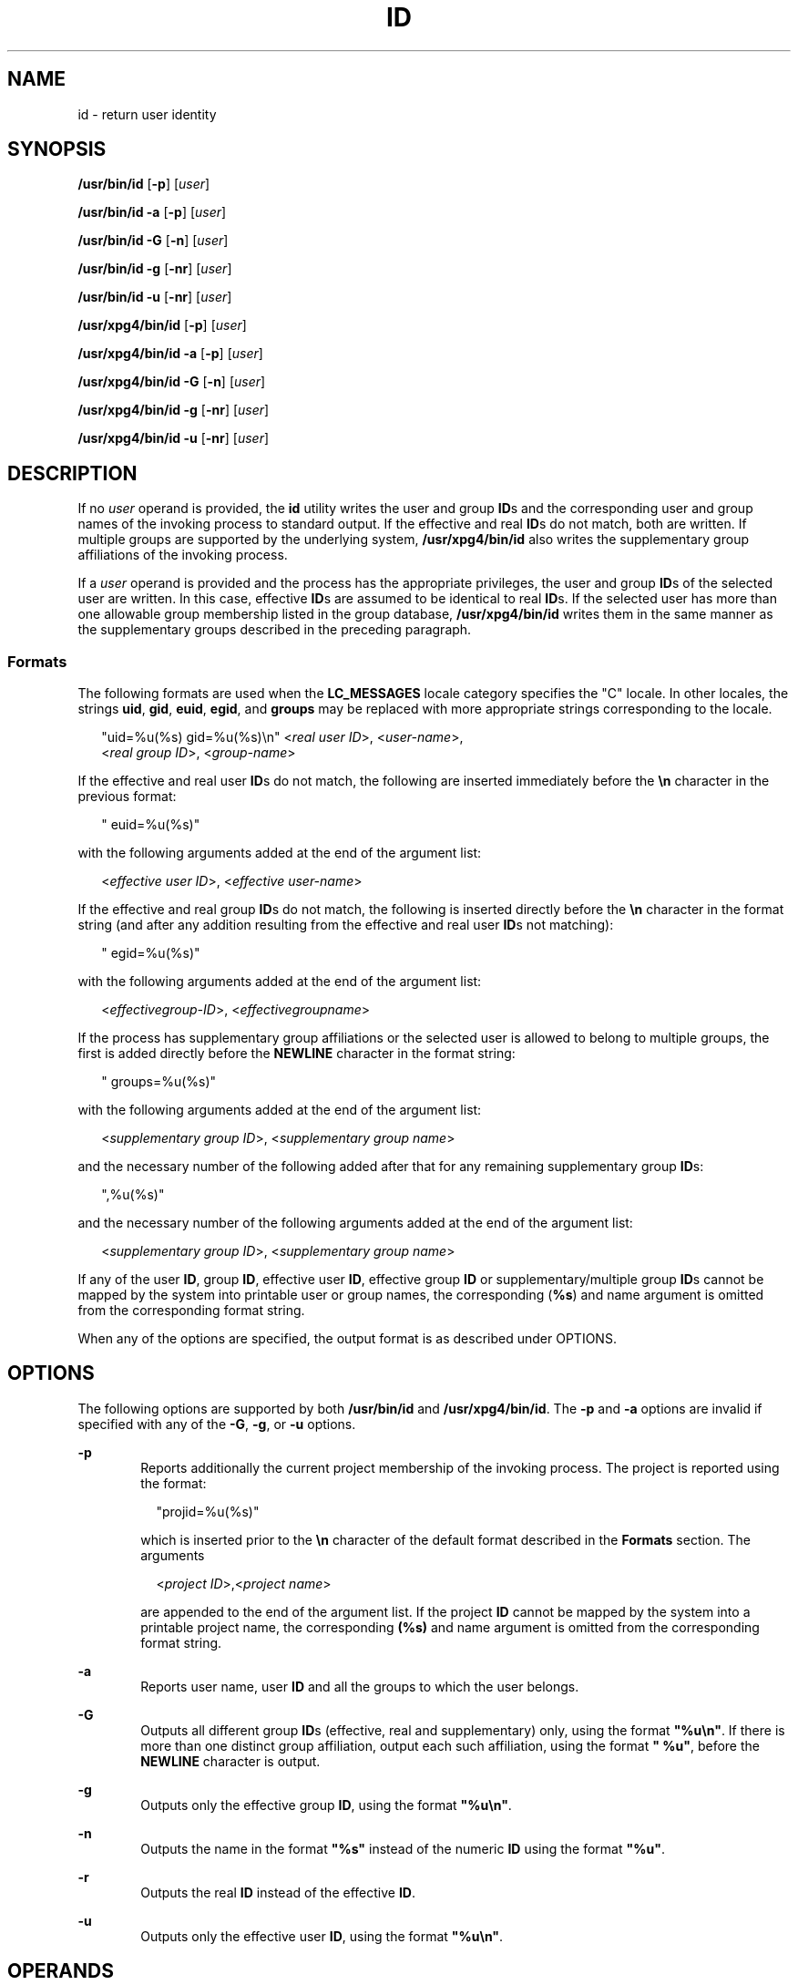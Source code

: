 .\"
.\" Sun Microsystems, Inc. gratefully acknowledges The Open Group for
.\" permission to reproduce portions of its copyrighted documentation.
.\" Original documentation from The Open Group can be obtained online at
.\" http://www.opengroup.org/bookstore/.
.\"
.\" The Institute of Electrical and Electronics Engineers and The Open
.\" Group, have given us permission to reprint portions of their
.\" documentation.
.\"
.\" In the following statement, the phrase ``this text'' refers to portions
.\" of the system documentation.
.\"
.\" Portions of this text are reprinted and reproduced in electronic form
.\" in the SunOS Reference Manual, from IEEE Std 1003.1, 2004 Edition,
.\" Standard for Information Technology -- Portable Operating System
.\" Interface (POSIX), The Open Group Base Specifications Issue 6,
.\" Copyright (C) 2001-2004 by the Institute of Electrical and Electronics
.\" Engineers, Inc and The Open Group.  In the event of any discrepancy
.\" between these versions and the original IEEE and The Open Group
.\" Standard, the original IEEE and The Open Group Standard is the referee
.\" document.  The original Standard can be obtained online at
.\" http://www.opengroup.org/unix/online.html.
.\"
.\" This notice shall appear on any product containing this material.
.\"
.\" The contents of this file are subject to the terms of the
.\" Common Development and Distribution License (the "License").
.\" You may not use this file except in compliance with the License.
.\"
.\" You can obtain a copy of the license at usr/src/OPENSOLARIS.LICENSE
.\" or http://www.opensolaris.org/os/licensing.
.\" See the License for the specific language governing permissions
.\" and limitations under the License.
.\"
.\" When distributing Covered Code, include this CDDL HEADER in each
.\" file and include the License file at usr/src/OPENSOLARIS.LICENSE.
.\" If applicable, add the following below this CDDL HEADER, with the
.\" fields enclosed by brackets "[]" replaced with your own identifying
.\" information: Portions Copyright [yyyy] [name of copyright owner]
.\"
.\"
.\" Copyright (c) 1992, X/Open Company Limited.  All Rights Reserved.
.\" Portions Copyright (c) 2006, Sun Microsystems, Inc.  All Rights Reserved.
.\"
.TH ID 8 "Sep 10, 2013"
.SH NAME
id \- return user identity
.SH SYNOPSIS
.LP
.nf
\fB/usr/bin/id\fR [\fB-p\fR] [\fIuser\fR]
.fi

.LP
.nf
\fB/usr/bin/id\fR \fB-a\fR [\fB-p\fR] [\fIuser\fR]
.fi

.LP
.nf
\fB/usr/bin/id\fR \fB-G\fR [\fB-n\fR] [\fIuser\fR]
.fi

.LP
.nf
\fB/usr/bin/id\fR \fB-g\fR [\fB-nr\fR] [\fIuser\fR]
.fi

.LP
.nf
\fB/usr/bin/id\fR \fB-u\fR [\fB-nr\fR] [\fIuser\fR]
.fi

.LP
.nf
\fB/usr/xpg4/bin/id\fR [\fB-p\fR] [\fIuser\fR]
.fi

.LP
.nf
\fB/usr/xpg4/bin/id\fR \fB-a\fR [\fB-p\fR] [\fIuser\fR]
.fi

.LP
.nf
\fB/usr/xpg4/bin/id\fR \fB-G\fR [\fB-n\fR] [\fIuser\fR]
.fi

.LP
.nf
\fB/usr/xpg4/bin/id\fR \fB-g\fR [\fB-nr\fR] [\fIuser\fR]
.fi

.LP
.nf
\fB/usr/xpg4/bin/id\fR \fB-u\fR [\fB-nr\fR] [\fIuser\fR]
.fi

.SH DESCRIPTION
.sp
.LP
If no \fIuser\fR operand is provided, the \fBid\fR utility writes the user and
group \fBID\fRs and the corresponding user and group names of the invoking
process to standard output. If the effective and real \fBID\fRs do not match,
both are written. If multiple groups are supported by the underlying system,
\fB/usr/xpg4/bin/id\fR also writes the supplementary group affiliations of the
invoking process.
.sp
.LP
If a \fIuser\fR operand is provided and the process has the appropriate
privileges, the user and group \fBID\fRs of the selected user are written. In
this case, effective \fBID\fRs are assumed to be identical to real \fBID\fRs.
If the selected user has more than one allowable group membership listed in the
group database, \fB/usr/xpg4/bin/id\fR writes them in the same manner as the
supplementary groups described in the preceding paragraph.
.SS "Formats"
.sp
.LP
The following formats are used when the \fBLC_MESSAGES\fR locale category
specifies the "C" locale. In other locales, the strings \fBuid\fR, \fBgid\fR,
\fBeuid\fR, \fBegid\fR, and \fBgroups\fR may be replaced with more appropriate
strings corresponding to the locale.
.sp
.in +2
.nf
"uid=%u(%s) gid=%u(%s)\en" <\fIreal user ID\fR>, <\fIuser-name\fR>,
    <\fIreal group ID\fR>, <\fIgroup-name\fR>
.fi
.in -2
.sp

.sp
.LP
If the effective and real user \fBID\fRs do not match, the following are
inserted immediately before the \fB\en\fR character in the previous format:
.sp
.in +2
.nf
" euid=%u(%s)"
.fi
.in -2
.sp

.sp
.LP
with the following arguments added at the end of the argument list:
.sp
.in +2
.nf
<\fIeffective user ID\fR>, <\fIeffective user-name\fR>
.fi
.in -2
.sp

.sp
.LP
If the effective and real group \fBID\fRs do not match, the following is
inserted directly before the \fB\en\fR character in the format string (and
after any addition resulting from the effective and real user \fBID\fRs not
matching):
.sp
.in +2
.nf
" egid=%u(%s)"
.fi
.in -2
.sp

.sp
.LP
with the following arguments added at the end of the argument list:
.sp
.in +2
.nf
<\fIeffectivegroup-ID\fR>, <\fIeffectivegroupname\fR>
.fi
.in -2
.sp

.sp
.LP
If the process has supplementary group affiliations or the selected user is
allowed to belong to multiple groups, the first is added directly before the
\fBNEWLINE\fR character in the format string:
.sp
.in +2
.nf
" groups=%u(%s)"
.fi
.in -2
.sp

.sp
.LP
with the following arguments added at the end of the argument list:
.sp
.in +2
.nf
<\fIsupplementary group ID\fR>, <\fIsupplementary group name\fR>
.fi
.in -2
.sp

.sp
.LP
and the necessary number of the following added after that for any remaining
supplementary group \fBID\fRs:
.sp
.in +2
.nf
",%u(%s)"
.fi
.in -2
.sp

.sp
.LP
and the necessary number of the following arguments added at the end of the
argument list:
.sp
.in +2
.nf
<\fIsupplementary group ID\fR>, <\fIsupplementary group name\fR>
.fi
.in -2
.sp

.sp
.LP
If any of the user \fBID\fR, group \fBID\fR, effective user \fBID\fR, effective
group \fBID\fR or supplementary/multiple group \fBID\fRs cannot be mapped by
the system into printable user or group names, the corresponding (\fB%s\fR) and
name argument is omitted from the corresponding format string.
.sp
.LP
When any of the options are specified, the output format is as described under
OPTIONS.
.SH OPTIONS
.sp
.LP
The following options are supported by both \fB/usr/bin/id\fR and
\fB/usr/xpg4/bin/id\fR. The \fB-p\fR and \fB-a\fR options are invalid if
specified with any of the \fB-G\fR, \fB-g\fR, or \fB-u\fR options.
.sp
.ne 2
.na
\fB\fB-p\fR\fR
.ad
.RS 6n
Reports additionally the current project membership of the invoking process.
The project is reported using the            format:
.sp
.in +2
.nf
"projid=%u(%s)"
.fi
.in -2
.sp

which is inserted prior to the \fB\en\fR character of the default format
described in the \fBFormats\fR section. The arguments
.sp
.in +2
.nf
<\fIproject ID\fR>,<\fIproject name\fR>
.fi
.in -2
.sp

are appended to the end of the argument list.  If the project \fBID\fR cannot
be mapped by the system into a printable project name, the corresponding
\fB(%s)\fR and name argument is omitted from the corresponding format string.
.RE

.sp
.ne 2
.na
\fB\fB-a\fR\fR
.ad
.RS 6n
Reports user name, user  \fBID\fR and all the groups to which the user belongs.
.RE

.sp
.ne 2
.na
\fB\fB-G\fR\fR
.ad
.RS 6n
Outputs all different group \fBID\fRs (effective, real and supplementary) only,
using the format \fB"%u\en"\fR. If there is more than one distinct group
affiliation, output each such affiliation, using the format \fB" %u"\fR, before
the \fBNEWLINE\fR character is output.
.RE

.sp
.ne 2
.na
\fB\fB-g\fR\fR
.ad
.RS 6n
Outputs only the effective group \fBID\fR, using the format \fB"%u\en"\fR.
.RE

.sp
.ne 2
.na
\fB\fB-n\fR\fR
.ad
.RS 6n
Outputs the name in the format \fB"%s"\fR instead of the numeric \fBID\fR using
the format \fB"%u"\fR.
.RE

.sp
.ne 2
.na
\fB\fB-r\fR\fR
.ad
.RS 6n
Outputs the real \fBID\fR instead of the effective \fBID\fR.
.RE

.sp
.ne 2
.na
\fB\fB-u\fR\fR
.ad
.RS 6n
Outputs only the effective user \fBID\fR, using the format \fB"%u\en"\fR.
.RE

.SH OPERANDS
.sp
.LP
The following operand is supported:
.sp
.ne 2
.na
\fB\fIuser\fR\fR
.ad
.RS 8n
The user (login) name for which information is to be written.
.RE

.SH ENVIRONMENT VARIABLES
.sp
.LP
See \fBenviron\fR(7) for descriptions of the following environment variables
that affect the execution of \fBid\fR: \fBLANG\fR, \fBLC_ALL\fR,
\fBLC_CTYPE\fR, \fBLC_MESSAGES\fR, and \fBNLSPATH\fR.
.SH EXIT STATUS
.sp
.LP
The following exit values are returned:
.sp
.ne 2
.na
\fB\fB0\fR\fR
.ad
.RS 6n
Successful completion.
.RE

.sp
.ne 2
.na
\fB\fB>0\fR\fR
.ad
.RS 6n
An error occurred.
.RE

.SH ATTRIBUTES
.sp
.LP
See \fBattributes\fR(7) for descriptions of the following attributes:
.SS "/usr/bin/id"
.sp

.sp
.TS
box;
c | c
l | l .
ATTRIBUTE TYPE	ATTRIBUTE VALUE
_
Interface Stability	Stable
.TE

.SS "/usr/xpg4/bin/id"
.sp

.sp
.TS
box;
c | c
l | l .
ATTRIBUTE TYPE	ATTRIBUTE VALUE
_
Interface Stability	Standard
.TE

.SH SEE ALSO
.sp
.LP
\fBfold\fR(1),
\fBlogname\fR(1),
\fBwho\fR(1),
\fBgetgid\fR(2),
\fBgetgroups\fR(2),
\fBgetprojid\fR(2),
\fBgetuid\fR(2),
\fBattributes\fR(7),
\fBenviron\fR(7),
\fBstandards\fR(7)
.SH NOTES
.sp
.LP
Output produced by the \fB-G\fR option and by the default case could
potentially produce very long lines on systems that support large numbers of
supplementary groups.

